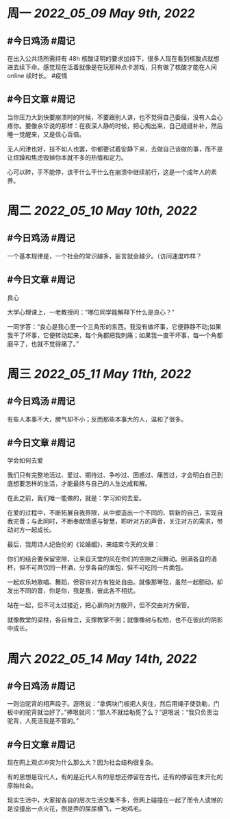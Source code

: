 #+类型: 2205
#+主页: [[归档202205]]

* 周一 [[2022_05_09]] [[May 9th, 2022]]
** #今日鸡汤 #周记

在出入公共场所需持有 48h 核酸证明的要求加持下，很多人现在看到核酸点就想进去续下命。感觉现在活着就像是在玩那种点卡游戏，只有做了核酸才能在人间 online 续时长。 #疫情

** #今日文章 #周记

当你压力大到快要崩溃时的时候，不要跟别人讲，也不觉得自己委屈，没有人会心疼你。要像余华说的那样：在夜深人静的时候，把心掏出来，自己缝缝补补，然后睡一觉醒来，又是信心百倍。

无人问津也好，技不如人也罢，你都要试着安静下来，去做自己该做的事，而不是让烦躁和焦虑毁掉你本就不多的热情和定力。

心可以碎，手不能停，该干什么干什么在崩溃中继续前行，这是一个成年人的素养。


* 周二 [[2022_05_10]] [[May 10th, 2022]]
** #今日鸡汤 #周记

一个基本规律是，一个社会的常识越多，妄言就会越少。（访问速度咋样？

** #今日文章 #周记

良心

大学心理课上，一老教授问：“哪位同学能解释下什么是良心？”

一同学答：“良心是我心里一个三角形的东西。我没有做坏事，它便静静不动;如果我干了坏事，它便转动起来，每个角都把我刺痛；如果我一直干坏事，每一个角都磨平了，也就不觉得痛了。”


* 周三 [[2022_05_11]] [[May 11th, 2022]]
** #今日鸡汤 #周记

有些人本事不大，脾气却不小；反而那些本事大的人，温和了很多。

** #今日文章 #周记

学会如何去爱

我们只有完整地活过、爱过、期待过、争吵过、困惑过、痛苦过，才会明白自己到底想要怎样的生活，才能最终与自己的人生达成和解。

在此之前，我们唯一能做的，就是：学习如何去爱。

在爱的过程中，不断拓展自我界限，从中塑造出一个不同的、崭新的自己，实现自我完善；与此同时，不断奉献情感与智慧，聆听对方的声音，关注对方的需求，带动对方一起成长。

最后，我用诗人纪伯伦的《论婚姻》，来结束今天的文章：

你们的结合要保留空隙，让来自天堂的风在你们的空隙之间舞动。倒满各自的酒杯，但不可共饮同一杯酒，分享各自的面包，但不可吃同一片面包。

一起欢乐地歌唱、舞蹈，但容许对方有独处自由。就像那琴弦，虽然一起颤动，却发出不同的音，你是你，我是我，彼此各不相扰。

站在一起，但不可太过接近，把心扉向对方敞开，但不交由对方保管。

就像教堂的梁柱，各自耸立，支撑教掌不倒；就像橡树与松柏，也不在彼此的阴影中成长。


* 周六 [[2022_05_14]] [[May 14th, 2022]]
** #今日鸡汤 #周记

一则治驼背的相声段子。逗哏说：“拿俩块门板把人夹住，然后用绳子使劲勒，门板中的驼背就治好了。”捧哏就问：“那人不就给勒死了么？”逗哏说：“我只负责治驼背，人死活我是不管的。”

** #今日文章 #周记

现在网上观点冲突为什么那么大？因为社会结构很复杂。

有的思想是现代人，有的是近代人有的思想还停留在古代，还有的停留在未开化的原始社会。

现实生活中，大家按各自的层次生活交集不多，但网上碰撞在一起了而令人遗憾的是没撞出一点火花，倒是弄的屎尿横飞，一地鸡毛。

